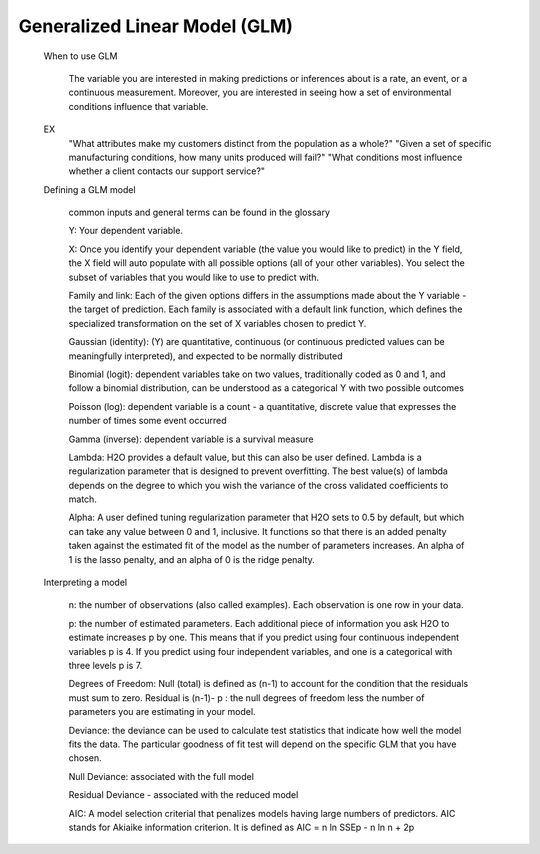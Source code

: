 
Generalized Linear Model (GLM)
------------------------------

   When to use GLM

	The variable you are interested in making predictions or inferences about is a rate, an event, or a 	continuous measurement. Moreover, you are interested in seeing how a set of environmental conditions 	influence that variable. 

   EX 
	"What attributes make my customers distinct from the population as a whole?"
   	"Given a set of specific manufacturing conditions, how many units produced will fail?"
   	"What conditions most influence whether a client contacts our support service?"


   Defining a GLM model

	common inputs and general terms can be found in the glossary

	Y: Your dependent variable.	X: Once you identify your dependent variable (the value you would like to predict) in the Y field, 	the X field will auto populate with all possible options (all of your other variables).  You select 	the subset of variables that you would like to use to predict with. 	Family and link:  Each of the given options differs in the assumptions made about the Y variable - the 	target of prediction. Each family is associated with a default link function, which defines the 	specialized transformation on the set of X variables chosen to predict Y. 	

	Gaussian (identity): (Y) are quantitative, continuous (or continuous predicted values can be 			meaningfully interpreted), and expected to be normally distributed 

	Binomial (logit): dependent variables take on two values, traditionally coded as 0 and 1, and follow a 		binomial distribution, can be understood as a categorical Y with two possible outcomes

	Poisson  (log): dependent variable is a count - a quantitative, discrete value that expresses the 		number of times some event occurred

	Gamma  (inverse): dependent variable is a survival measure

	Lambda: H2O provides a default value, but this can also be user defined. Lambda is a regularization 		parameter that is designed to prevent overfitting. The best value(s) of lambda depends on the degree 	to 	which you wish the variance of the cross validated coefficients to match.

	Alpha:   A user defined tuning regularization parameter that H2O sets to 0.5 by default, but which can 	take 	any value between 0 and 1, inclusive.  It functions so that there is an added penalty taken against the 	estimated fit of the model as the number of parameters increases. An alpha of 1 is the 	lasso penalty, and an 	alpha of 0 is the ridge penalty.

   Interpreting a model

	n: the number of observations (also called examples). Each observation is one row in your data. 	p: the number of estimated parameters. Each additional piece of information you ask H2O to estimate 		increases p by one. This means that if you predict using four continuous independent variables p is 4. 	If 	you predict using four independent variables, and one is a categorical with three levels p is 7. 	Degrees of Freedom: Null (total) is defined as (n-1) to account for the condition that the residuals 	must 	sum to zero. Residual is (n-1)- p : the null degrees of freedom less the number of parameters you 	are 	estimating in your model. 	Deviance: the deviance can be used to calculate test statistics that indicate how well the model fits 	the 	data. The particular goodness of fit test will depend on the specific GLM that you have chosen.	
	Null Deviance: associated with the full model 
	Residual Deviance - associated with the reduced model
	AIC: A model selection criterial that penalizes models having large numbers of predictors. AIC stands for 	Akiaike information criterion. It is defined as 	AIC = n ln SSEp - n ln n + 2p

